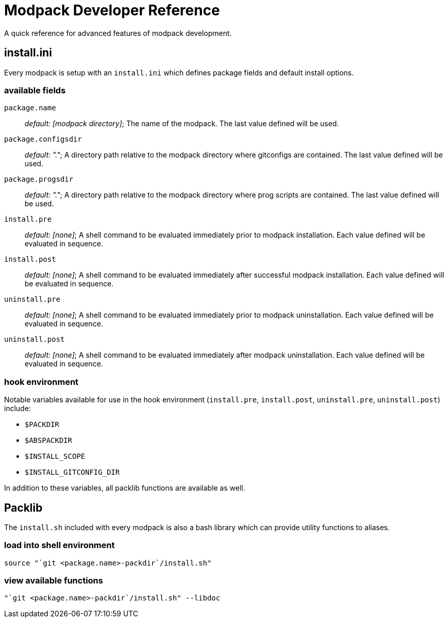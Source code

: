 = Modpack Developer Reference =

A quick reference for advanced features of modpack development.

== install.ini ==

Every modpack is setup with an `install.ini` which defines package
fields and default install options.

=== available fields ===

`package.name`       :: _default: [modpack directory]_; The name of the
  modpack. The last value defined will be used.
`package.configsdir` :: _default: "."_; A directory path relative to the
  modpack directory where gitconfigs are contained. The last value defined
  will be used.
`package.progsdir`   :: _default: "."_; A directory path relative to the
  modpack directory where prog scripts are contained. The last value defined
  will be used.
`install.pre`        :: _default: [none]_; A shell command to be evaluated
  immediately prior to modpack installation. Each value defined will be
  evaluated in sequence.
`install.post`       :: _default: [none]_; A shell command to be evaluated
  immediately after successful modpack installation. Each value defined will
  be evaluated in sequence.
`uninstall.pre`      :: _default: [none]_; A shell command to be evaluated
  immediately prior to modpack uninstallation. Each value defined will be
  evaluated in sequence.
`uninstall.post`     :: _default: [none]_; A shell command to be evaluated
  immediately after modpack uninstallation. Each value defined will be
  evaluated in sequence.

=== hook environment ===

Notable variables available for use in the hook environment (`install.pre`,
`install.post`, `uninstall.pre`, `uninstall.post`) include:

* `$PACKDIR`
* `$ABSPACKDIR`
* `$INSTALL_SCOPE`
* `$INSTALL_GITCONFIG_DIR`

In addition to these variables, all packlib functions are available as well.

== Packlib ==

The `install.sh` included with every modpack is also a bash library which
can provide utility functions to aliases.

=== load into shell environment ===

----
source "`git <package.name>-packdir`/install.sh"
----

=== view available functions ===

----
"`git <package.name>-packdir`/install.sh" --libdoc
----
